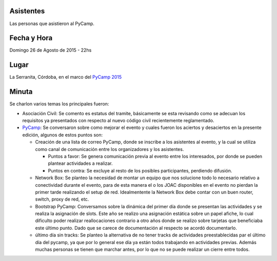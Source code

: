 Asistentes
~~~~~~~~~~

Las personas que asistieron al PyCamp.


Fecha y Hora
~~~~~~~~~~~~

Domingo 26 de Agosto de 2015 - 22hs

Lugar
~~~~~

La Serranita, Córdoba, en el marco del `PyCamp 2015 </pages/PyCamp/2015>`_


Minuta
~~~~~~

Se charlon varios temas los principales fueron:

* Asociación Civil: Se comento es estatus del tramite, básicamente se esta revisando como se adecuan los requisitos ya presentados con respecto al nuevo código civil recientemente reglamentado.

* PyCamp_: Se conversaron sobre como mejorar el evento y cuales fueron los aciertos y desaciertos en la presente edición, algunos de estos puntos son:

  * Creación de una lista de correo PyCamp, donde se inscribe a los asistentes al evento, y la cual se utiliza como canal de comunicación entre los organizadores y los asistentes.

    * Puntos a favor: Se genera comunicación previa al evento entre los interesados, por donde se pueden plantear actividades a realizar.
    * Puntos en contra: Se excluye al resto de los posibles participantes, perdiendo difusión.

  * Network Box: Se planteo la necesidad de montar un equipo que nos solucione todo lo necesario relativo a conectividad durante el evento, para de esta manera el o los JOAC disponibles en el evento no pierdan la primer tarde realizando el setup de red. Idealmentente la Network Box debe contar con un buen router, switch, proxy de red, etc.

  * Bootstrap PyCamp: Conversamos sobre la dinámica del primer día donde se presentan las actividades y se realiza la asignación de slots. Este año se realizo una asignación estática sobre un papel afiche, lo cual dificulto poder realizar reallocaciones contrario a otro años donde se realizo sobre tarjetas que beneficiaba este último punto. Dado que se carece de documentación al respecto se acordó documentarlo.

  * último día sin tracks: Se planteo la alternativa de no tener tracks de actividades preestablecidas par el último día del pycamp, ya que por lo general ese día ya están todos trabajando en actividades previas. Además muchas personas se tienen que marchar antes, por lo que no se puede realizar un cierre entre todos.

.. _pycamp: /pages/pycamp
